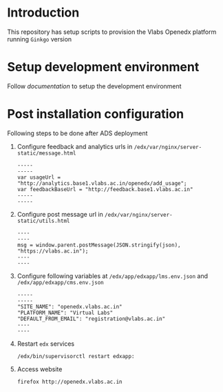 * Introduction
  This repository has setup scripts to provision the Vlabs
  Openedx platform running =Ginkgo= version
* Setup development environment
  Follow [[src/deployment/index.org][documentation]] to setup the development environment
* Post installation configuration
  Following steps to be done after ADS deployment

  1. Configure feedback and analytics urls in
     =/edx/var/nginx/server-static/message.html=
     #+BEGIN_EXAMPLE
     -----
     -----
     var usageUrl = "http://analytics.base1.vlabs.ac.in/openedx/add_usage";
     var feedbackBaseUrl = "http://feedback.base1.vlabs.ac.in"
     -----
     -----
     #+END_EXAMPLE

  2. Configure post message url in
     =/edx/var/nginx/server-static/utils.html=
     #+BEGIN_EXAMPLE
     ----
     ----
     msg = window.parent.postMessage(JSON.stringify(json), "https://vlabs.ac.in");     
     ----
     ----
     #+END_EXAMPLE

  3. Configure following variables at
     =/edx/app/edxapp/lms.env.json= and
     =/edx/app/edxapp/cms.env.json=
     #+BEGIN_EXAMPLE
     -----
     -----
     "SITE_NAME": "openedx.vlabs.ac.in"
     "PLATFORM_NAME": "Virtual Labs"
     "DEFAULT_FROM_EMAIL": "registration@vlabs.ac.in"
     ----
     ----
     #+END_EXAMPLE

  4. Restart =edx= services
     #+BEGIN_EXAMPLE
     /edx/bin/supervisorctl restart edxapp:
     #+END_EXAMPLE

  5. Access website
     #+BEGIN_EXAMPLE
     firefox http://openedx.vlabs.ac.in
     #+END_EXAMPLE
     

     
